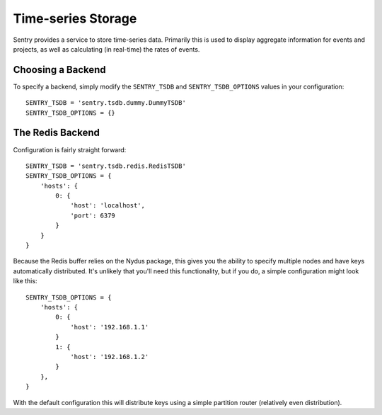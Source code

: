 Time-series Storage
===================

Sentry provides a service to store time-series data. Primarily this is
used to display aggregate information for events and projects, as well as
calculating (in real-time) the rates of events.

Choosing a Backend
------------------

To specify a backend, simply modify the ``SENTRY_TSDB`` and
``SENTRY_TSDB_OPTIONS`` values in your configuration::

    SENTRY_TSDB = 'sentry.tsdb.dummy.DummyTSDB'
    SENTRY_TSDB_OPTIONS = {}


The Redis Backend
-----------------

Configuration is fairly straight forward::

    SENTRY_TSDB = 'sentry.tsdb.redis.RedisTSDB'
    SENTRY_TSDB_OPTIONS = {
        'hosts': {
            0: {
                'host': 'localhost',
                'port': 6379
            }
        }
    }

Because the Redis buffer relies on the Nydus package, this gives you the
ability to specify multiple nodes and have keys automatically distributed.
It's unlikely that you'll need this functionality, but if you do, a simple
configuration might look like this::

    SENTRY_TSDB_OPTIONS = {
        'hosts': {
            0: {
                'host': '192.168.1.1'
            }
            1: {
                'host': '192.168.1.2'
            }
        },
    }

With the default configuration this will distribute keys using a simple
partition router (relatively even distribution).
